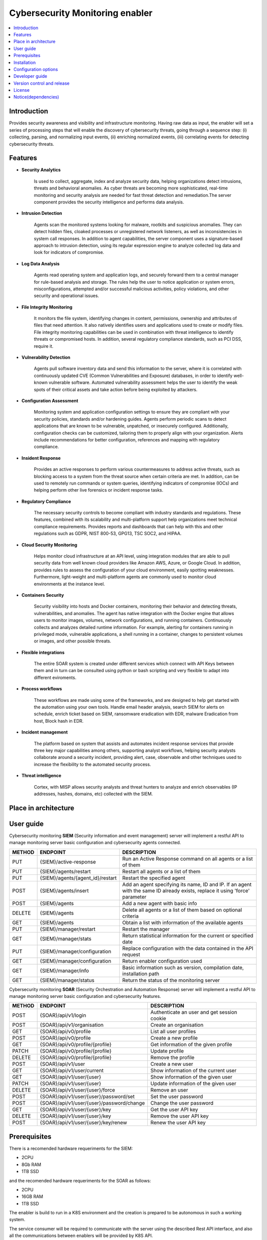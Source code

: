 .. _Cybersecurity Monitoring enabler:

################################
Cybersecurity Monitoring enabler
################################

.. contents::
  :local:
  :depth: 1

***************
Introduction
***************
Provides security awareness and visibility and infrastructure monitoring. Having raw data as input, the enabler will set a series of processing steps that will enable the discovery of cybersecurity threats, going through a sequence step: (i) collecting, parsing, and normalizing input events, (ii) enriching normalized events, (iii) correlating events for detecting cybersecurity threats.

***************
Features
***************


- **Security Analytics**

    Is used to collect, aggregate, index and analyze security data, helping organizations detect intrusions, threats and behavioral anomalies.
    As cyber threats are becoming more sophisticated, real-time monitoring and security analysis are needed for fast threat detection and remediation.The server
    component provides the security intelligence and performs data analysis.


- **Intrusion Detection**

    Agents scan the monitored systems looking for malware, rootkits and suspicious anomalies. They can detect hidden files, cloaked processes or unregistered
    network listeners, as well as inconsistencies in system call responses.
    In addition to agent capabilities, the server component uses a signature-based approach to intrusion detection, using its regular expression engine to analyze
    collected log data and look for indicators of compromise.


- **Log Data Analysis**

    Agents read operating system and application logs, and securely forward them to a central manager for rule-based analysis and storage.
    The rules help the user to notice application or system errors, misconfigurations, attempted and/or successful malicious activities, policy violations, and other
    security and operational issues.


- **File Integrity Monitoring**

    It monitors the file system, identifying changes in content, permissions, ownership and attributes of files that need attention. It also natively identifies users
    and applications used to create or modify files.
    File integrity monitoring capabilities can be used in combination with threat intelligence to identify threats or compromised hosts. In addition, several regulatory
    compliance standards, such as PCI DSS, require it.


- **Vulnerability Detection**

    Agents pull software inventory data and send this information to the server, where it is correlated with continuously updated CVE (Common Vulnerabilities and
    Exposure) databases, in order to identify well-known vulnerable software.
    Automated vulnerability assessment helps the user to identify the weak spots of their critical assets and take action before being exploited by attackers.


- **Configuration Assessment**
  
    Monitoring system and application configuration settings to ensure they are compliant with your security policies, standards and/or hardening guides. Agents
    perform periodic scans to detect applications that are known to be vulnerable, unpatched, or insecurely configured.
    Additionally, configuration checks can be customized, tailoring them to properly align with your organization. Alerts include recommendations for better
    configuration, references and mapping with regulatory compliance.


- **Insident Response**

    Provides an active responses to perform various countermeasures to address active threats, such as blocking access to a system from the threat
    source when certain criteria are met.
    In addition, can be used to remotely run commands or system queries, identifying indicators of compromise (IOCs) and helping perform other live forensics or
    incident response tasks.


- **Regulatory Compliance**

    The necessary security controls to become compliant with industry standards and regulations. These features, combined with its scalability and
    multi-platform support help organizations meet technical compliance requirements.
    Provides reports and dashboards that can help with this and other regulations such as GDPR, NIST 800-53, GPG13, TSC SOC2, and HIPAA.


- **Cloud Security Monitoring**

    Helps monitor cloud infrastructure at an API level, using integration modules that are able to pull security data from well known cloud providers like Amazon
    AWS, Azure, or Google Cloud. In addition, provides rules to assess the configuration of your cloud environment, easily spotting weaknesses.
    Furthermore, light-weight and multi-platform agents are commonly used to monitor cloud environments at the instance level.


- **Containers Security**

    Security visibility into hosts and Docker containers, monitoring their behavior and detecting threats, vulnerabilities, and anomalies. The agent
    has native integration with the Docker engine that allows users to monitor images, volumes, network configurations, and running containers.
    Continuously collects and analyzes detailed runtime information. For example, alerting for containers running in privileged mode, vulnerable applications, a
    shell running in a container, changes to persistent volumes or images, and other possible threats.


- **Flexible integrations**

    The entire SOAR system is created under different services which connect with API Keys between them and in turn can be consulted using python or bash scripting and very flexible to adapt into different eviroments.
    

- **Process workflows**

    These workflows are made using some of the frameworks, and are designed to help get started with the automation using your own tools.
    Handle email header analysis, search SIEM for alerts on schedule, enrich ticket based on SIEM, ransomware eradication with EDR, malware Eradication from host,
    Block hash in EDR.


- **Incident management**

    The platform based on system that assists and automates incident response services that provide three key major capabilities among others, supporting analyst
    workflows, helping  security analysts collaborate around a security incident, providing alert, case, observable and other techniques used to increase the
    flexibility to the automated security process.


- **Threat intelligence**

    Cortex, with MISP allows security analysts and threat hunters to analyze and enrich observables (IP addresses, hashes, domains, etc) collected with the SIEM. 

*********************
Place in architecture
*********************
.. figure:: ./PlaceInArchitecture_CyberSecurity.png
   :width: 1200
   :alt: "CyberSecurity"


***************
User guide
***************

Cybersecurity monitoring **SIEM** (Security information and event management) server will implement a restful API to manage monitoring server basic configuration and cybersecurity agents connected.

+--------+------------------------------------------------------------------+------------------------------------------------------------------------+
| METHOD |                            ENDPOINT                              |          DESCRIPTION                                                   |
+========+==================================================================+========================================================================+
|  PUT   | {SIEM}/active-response                                           | Run an Active Response command on all agents or a list of them         |
+--------+------------------------------------------------------------------+------------------------------------------------------------------------+
|  PUT   | {SIEM}/agents/restart                                            | Restart all agents or a list of them                                   |
+--------+------------------------------------------------------------------+------------------------------------------------------------------------+
|  PUT   | {SIEM}/agents/{agent_id}/restart                                 | Restart the specified agent                                            |
+--------+------------------------------------------------------------------+------------------------------------------------------------------------+
|        |                                                                  | Add an agent specifying its name, ID and IP. If an agent with          |
|  POST  | {SIEM}/agents/insert                                             | the same ID already exists, replace it using 'force' parameter         |
+--------+------------------------------------------------------------------+------------------------------------------------------------------------+
|  POST  | {SIEM}/agents                                                    | Add a new agent with basic info                                        |
+--------+------------------------------------------------------------------+------------------------------------------------------------------------+
| DELETE | {SIEM}/agents                                                    | Delete all agents or a list of them based on optional criteria         |
+--------+------------------------------------------------------------------+------------------------------------------------------------------------+
|  GET   | {SIEM}/agents                                                    | Obtain a list with information of the available agents                 |
+--------+------------------------------------------------------------------+------------------------------------------------------------------------+
|  PUT   | {SIEM}/manager/restart                                           | Restart the manager                                                    |
+--------+------------------------------------------------------------------+------------------------------------------------------------------------+
|  GET   | {SIEM}/manager/stats                                             | Return statistical information for the current or specified date       |
+--------+------------------------------------------------------------------+------------------------------------------------------------------------+
|  PUT   | {SIEM}/manager/configuration                                     | Replace configuration with the data contained in the API request       |
+--------+------------------------------------------------------------------+------------------------------------------------------------------------+
|  GET   | {SIEM}/manager/configuration                                     | Return enabler configuration used                                      |
+--------+------------------------------------------------------------------+------------------------------------------------------------------------+
|  GET   | {SIEM}/manager/info                                              | Basic information such as version, compilation date, installation path |
+--------+------------------------------------------------------------------+------------------------------------------------------------------------+
|  GET   | {SIEM}/manager/status                                            | Return the status of the monitoring server                             |
+--------+------------------------------------------------------------------+------------------------------------------------------------------------+

Cybersecurity monitoring **SOAR** (Security Orchestration and Automation Response) server will implement a restful API to manage monitoring server
basic configuration and cybersecurity features.
 
+--------+------------------------------------------------------------------+------------------------------------------------------------------------+
| METHOD |                            ENDPOINT                              |          DESCRIPTION                                                   |
+========+==================================================================+========================================================================+
|  POST  | {SOAR}/api/v1/login                                              | Authenticate an user and get session cookie                            |
+--------+------------------------------------------------------------------+------------------------------------------------------------------------+
|  POST  | {SOAR}/api/v1/organisation                                       | Create an organisation                                                 |
+--------+------------------------------------------------------------------+------------------------------------------------------------------------+
|  GET   | {SOAR}/api/v0/profile                                            | List all user profiles                                                 |
+--------+------------------------------------------------------------------+------------------------------------------------------------------------+
|  POST  | {SOAR}/api/v0/profile                                            | Create a new profile                                                   |
+--------+------------------------------------------------------------------+------------------------------------------------------------------------+
|  GET   | {SOAR}/api/v0/profile/{profile}                                  | Get information of the given profile                                   |
+--------+------------------------------------------------------------------+------------------------------------------------------------------------+
| PATCH  | {SOAR}/api/v0/profile/{profile}                                  | Update profile                                                         |
+--------+------------------------------------------------------------------+------------------------------------------------------------------------+
| DELETE | {SOAR}/api/v0/profile/{profile}                                  | Remove the profile                                                     |
+--------+------------------------------------------------------------------+------------------------------------------------------------------------+
|  POST  | {SOAR}/api/v1/user                                               | Create a new user                                                      |
+--------+------------------------------------------------------------------+------------------------------------------------------------------------+
|  GET   | {SOAR}/api/v1/user/current                                       | Show information of the current user                                   |
+--------+------------------------------------------------------------------+------------------------------------------------------------------------+
|  GET   | {SOAR}/api/v1/user/{user}                                        | Show information of the given user                                     |
+--------+------------------------------------------------------------------+------------------------------------------------------------------------+
| PATCH  | {SOAR}/api/v1/user/{user}                                        | Update information of the given user                                   |
+--------+------------------------------------------------------------------+------------------------------------------------------------------------+
| DELETE | {SOAR}/api/v1/user/{user}/force                                  | Remove an user                                                         |
+--------+------------------------------------------------------------------+------------------------------------------------------------------------+
|  POST  | {SOAR}/api/v1/user/{user}/password/set                           | Set the user password                                                  |
+--------+------------------------------------------------------------------+------------------------------------------------------------------------+
|  POST  | {SOAR}/api/v1/user/{user}/password/change                        | Change the user password                                               |
+--------+------------------------------------------------------------------+------------------------------------------------------------------------+
|  GET   | {SOAR}/api/v1/user/{user}/key                                    | Get the user API key                                                   |
+--------+------------------------------------------------------------------+------------------------------------------------------------------------+
| DELETE | {SOAR}/api/v1/user/{user}/key                                    | Remove the user API key                                                |
+--------+------------------------------------------------------------------+------------------------------------------------------------------------+
|  POST  | {SOAR}/api/v1/user/{user}/key/renew                              | Renew the user API key                                                 |
+--------+------------------------------------------------------------------+------------------------------------------------------------------------+


***************
Prerequisites
***************


There is a recomended hardware requeriments for the SIEM:

- 2CPU
- 8Gb RAM
- 1TB SSD

and the recomended hardware requeriments for the SOAR as follows:

- 2CPU
- 16GB RAM
- 1TB SSD


The enabler is build to run in a K8S environment and the creation is prepared to be autonomous in such a working system.

The service consumer will be required to communicate with the server using the described Rest API interface, and also all the communications between enablers will be provided by K8S API.

***************
Installation
***************

Enabler is provided as a Helm chart, including requieremenst and enviroment.
Refer to specific deployment instructions.

*********************
Configuration options
*********************

The configuration listed is for the SIEM, related to data volumes for the integration to the webhooks and placing the source code or executable.

**Add this to ossec.conf configuration: attached to ossec_etc volume for manage the webhook and integrations**


::

    └── ossec_integrations:
      └── custom-shuffle
      |     - handler for custom-shuffle.py
      └── custom-shuffle.py
      |     - integration code for the automation response with the workflow

    
::

    ossec_etc:
      <integration>
        <name>custom-shuffle</name>
        <hook_url>http://<IP>:<PORT>/<REPLACE FOR THE WEBHOOK URL></hook_url>
        <level>3</level>
        <alert_format>json</alert_format>
      </integration>

::

    Add the cortex API into thehive application.conf
    ├── thehive
    │   └── application.conf
    |       └── cortex → servers → auth → key
                # cortex configuration
                play.modules.enabled += org.thp.thehive.connector.cortex.CortexModule
                cortex {
                  servers = [
                    {
                      name = local
                      url = "http://cortex:9001"
                      auth {
                        type = "bearer"
                        key = "Wfsc+3NVCki5xtuFFlvURDGkod5pPBGL"       # cortex API key
                      }
                     }
                  ]
                  refreshDelay = 5 seconds
                  maxRetryOnError = 3
                  statusCheckInterval = 1 minute
                }
    |       └── cortex → servers → auth → key
                # MISP configuration
                play.modules.enabled += org.thp.thehive.connector.misp.MispModule
                misp {
                  interval: 5 min
                  servers: [
                    {
                      name = "MISP THP"            # MISP name
                      url = "https://misp/" # URL or MISP
                      auth {
                        type = key
                        key = "w6RjLh7V9MVWA2yvgeurJWjwEAPkkn8d2L8K1qkW"        # MISP API key
                      }
                      wsConfig { ssl { loose { acceptAnyCertificate: true } } }
                    }
                  ]
                }


***************
Developer guide
***************

The Cybersecurity monitoring enabler only interacts with the cybersecurity monitoring Agent. 

The Cybersecurity monitoring enabler, gets the info from the agent and checks what entries are considered as real attacks and what no. With those that are considered a real attack it can, for example, perform a reaction blocking temporarily the source of the attack.

***************************
Version control and release
***************************

Version 0.1. Under development.

***************
License
***************

*The entire configuration, communication, preparation and start-up system is owned by* **© Copyright - S21Sec, All rights reserved.**

- **Wazuh**  (License under GPLv2).

-	**The Hive**  v-4.1.0-1  (License under GNU AGPLv3).

-	**Cassandra**  v-3.11  (License under Apache Version 2.0).

-	**Cortex**  v-3.1.0-1  (License under GNU AGPLv3).

-	**Elasticsearch**  v-7.11.1  (License under Apache Version 2.0).

-	**Kibana**  v-7.11.1  (License under Elastic Version 2.0).

-	**MISP** v-2.4.134  (License under GNU AGPLv3).

-	**Mysql**  v-8.0.22  (License under GPLv2).

-	**Redis**  v-6.0.9  (Lincense The 3-Clause BSD License).

-	**Shuffle**  v-0.8.64  (License under GNU AGPLv3).

-	**Shuffle-Backend**  v-0.8.64  (License under GNU AGPLv3).

-	**Shuffle-Database**  (License under GNU AGPLv3).

-	**Shuffle-Orborus**  v-0.8.63  (License under GNU AGPLv3).


********************
Notice(dependencies)
********************
Will be determined after the release of the enabler.
